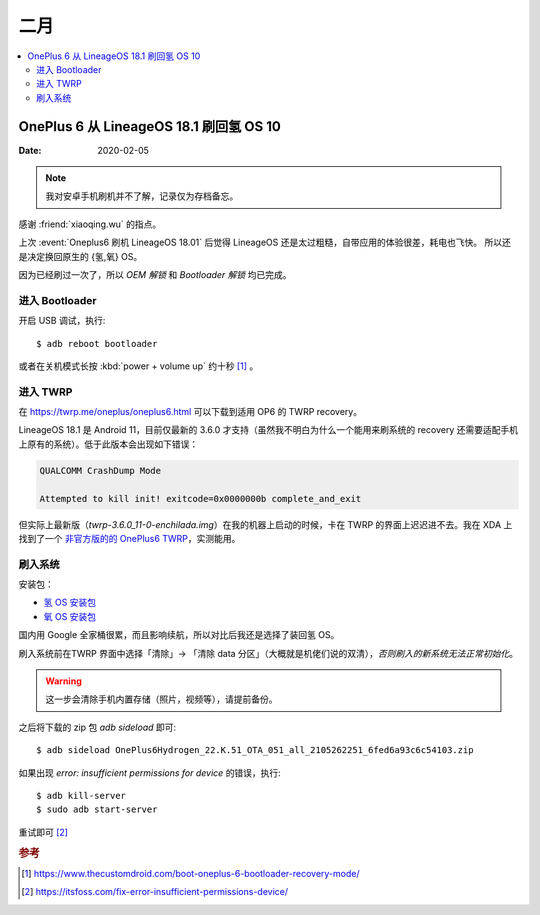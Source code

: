 ====
二月
====

.. contents::
   :local:

OnePlus 6 从 LineageOS 18.1 刷回氢 OS 10
========================================

:Date: 2020-02-05

.. highlight:: bash

.. note:: 我对安卓手机刷机并不了解，记录仅为存档备忘。

感谢 :friend:`xiaoqing.wu` 的指点。

上次 :event:`Oneplus6 刷机 LineageOS 18.01` 后觉得 LineageOS 还是太过粗糙，自带应用的体验很差，耗电也飞快。
所以还是决定换回原生的 {氢,氧} OS。

因为已经刷过一次了，所以 *OEM 解锁* 和 *Bootloader 解锁* 均已完成。

进入 Bootloader
---------------

开启 USB 调试，执行::

   $ adb reboot bootloader

或者在关机模式长按 :kbd:`power + volume up` 约十秒 [#]_ 。

进入 TWRP
---------

在 https://twrp.me/oneplus/oneplus6.html 可以下载到适用 OP6 的 TWRP recovery。

LineageOS 18.1 是 Android 11，目前仅最新的 3.6.0 才支持（虽然我不明白为什么一个能用来刷系统的 recovery 还需要适配手机上原有的系统）。低于此版本会出现如下错误：

.. code::

   QUALCOMM CrashDump Mode

   Attempted to kill init! exitcode=0x0000000b complete_and_exit

但实际上最新版（`twrp-3.6.0_11-0-enchilada.img`）在我的机器上启动的时候，卡在 TWRP 的界面上迟迟进不去。我在 XDA 上找到了一个 `非官方版的的 OnePlus6 TWRP`__，实测能用。

__ https://forum.xda-developers.com/t/recovery-11-unofficial-twrp-for-oneplus-6-6t.4382121/

刷入系统
---------

安装包：

- `氢 OS 安装包`__
- `氧 OS 安装包`__

国内用 Google 全家桶很累，而且影响续航，所以对比后我还是选择了装回氢 OS。

刷入系统前在TWRP 界面中选择「清除」-> 「清除 data 分区」（大概就是机佬们说的双清），*否则刷入的新系统无法正常初始化*。

.. warning::

   这一步会清除手机内置存储（照片，视频等），请提前备份。

之后将下载的 zip 包 `adb sideload` 即可::

   $ adb sideload OnePlus6Hydrogen_22.K.51_OTA_051_all_2105262251_6fed6a93c6c54103.zip

如果出现 `error: insufficient permissions for device` 的错误，执行::

   $ adb kill-server
   $ sudo adb start-server


重试即可 [#]_

__ https://www.oneplus.com/cn/support/softwareupgrade/details?code=PM1574150497163
__ https://www.oneplus.in/support/softwareupgrade/details?code=PM1574156173727

.. rubric:: 参考

.. [#] https://www.thecustomdroid.com/boot-oneplus-6-bootloader-recovery-mode/
.. [#] https://itsfoss.com/fix-error-insufficient-permissions-device/
